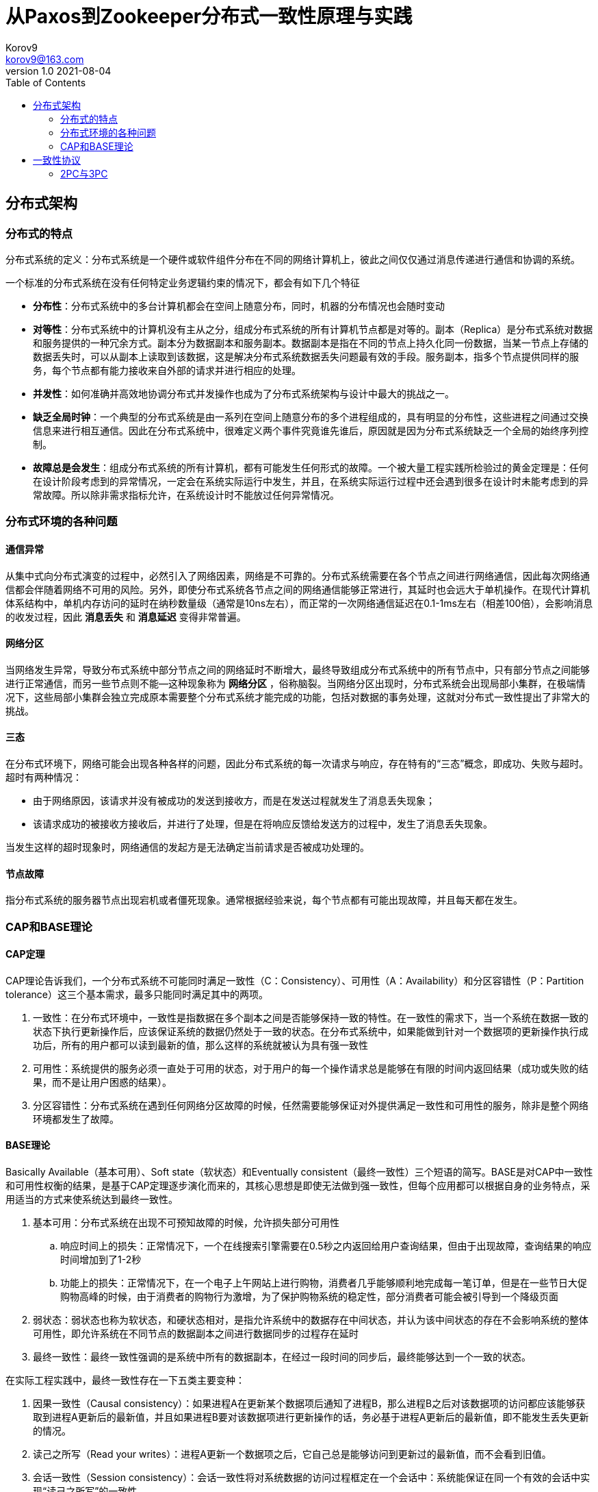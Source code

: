 = 从Paxos到Zookeeper分布式一致性原理与实践 =
Korov9 <korov9@163.com>
v1.0 2021-08-04
:toc: right
:table-caption!:

== 分布式架构 ==

=== 分布式的特点 ===

分布式系统的定义：分布式系统是一个硬件或软件组件分布在不同的网络计算机上，彼此之间仅仅通过消息传递进行通信和协调的系统。

一个标准的分布式系统在没有任何特定业务逻辑约束的情况下，都会有如下几个特征

- **分布性**：分布式系统中的多台计算机都会在空间上随意分布，同时，机器的分布情况也会随时变动
- **对等性**：分布式系统中的计算机没有主从之分，组成分布式系统的所有计算机节点都是对等的。副本（Replica）是分布式系统对数据和服务提供的一种冗余方式。副本分为数据副本和服务副本。数据副本是指在不同的节点上持久化同一份数据，当某一节点上存储的数据丢失时，可以从副本上读取到该数据，这是解决分布式系统数据丢失问题最有效的手段。服务副本，指多个节点提供同样的服务，每个节点都有能力接收来自外部的请求并进行相应的处理。
- **并发性**：如何准确并高效地协调分布式并发操作也成为了分布式系统架构与设计中最大的挑战之一。
- **缺乏全局时钟**：一个典型的分布式系统是由一系列在空间上随意分布的多个进程组成的，具有明显的分布性，这些进程之间通过交换信息来进行相互通信。因此在分布式系统中，很难定义两个事件究竟谁先谁后，原因就是因为分布式系统缺乏一个全局的始终序列控制。
- **故障总是会发生**：组成分布式系统的所有计算机，都有可能发生任何形式的故障。一个被大量工程实践所检验过的黄金定理是：任何在设计阶段考虑到的异常情况，一定会在系统实际运行中发生，并且，在系统实际运行过程中还会遇到很多在设计时未能考虑到的异常故障。所以除非需求指标允许，在系统设计时不能放过任何异常情况。

=== 分布式环境的各种问题 ===

==== 通信异常 ====

从集中式向分布式演变的过程中，必然引入了网络因素，网络是不可靠的。分布式系统需要在各个节点之间进行网络通信，因此每次网络通信都会伴随着网络不可用的风险。另外，即使分布式系统各节点之间的网络通信能够正常进行，其延时也会远大于单机操作。在现代计算机体系结构中，单机内存访问的延时在纳秒数量级（通常是10ns左右），而正常的一次网络通信延迟在0.1-1ms左右（相差100倍），会影响消息的收发过程，因此 **消息丢失** 和 **消息延迟** 变得非常普遍。

==== 网络分区 ====

当网络发生异常，导致分布式系统中部分节点之间的网络延时不断增大，最终导致组成分布式系统中的所有节点中，只有部分节点之间能够进行正常通信，而另一些节点则不能--这种现象称为 **网络分区** ，俗称脑裂。当网络分区出现时，分布式系统会出现局部小集群，在极端情况下，这些局部小集群会独立完成原本需要整个分布式系统才能完成的功能，包括对数据的事务处理，这就对分布式一致性提出了非常大的挑战。

==== 三态 ====

在分布式环境下，网络可能会出现各种各样的问题，因此分布式系统的每一次请求与响应，存在特有的“三态”概念，即成功、失败与超时。超时有两种情况：

- 由于网络原因，该请求并没有被成功的发送到接收方，而是在发送过程就发生了消息丢失现象；
- 该请求成功的被接收方接收后，并进行了处理，但是在将响应反馈给发送方的过程中，发生了消息丢失现象。

当发生这样的超时现象时，网络通信的发起方是无法确定当前请求是否被成功处理的。

==== 节点故障 ====

指分布式系统的服务器节点出现宕机或者僵死现象。通常根据经验来说，每个节点都有可能出现故障，并且每天都在发生。

=== CAP和BASE理论 ===

==== CAP定理 ====

CAP理论告诉我们，一个分布式系统不可能同时满足一致性（C：Consistency）、可用性（A：Availability）和分区容错性（P：Partition tolerance）这三个基本需求，最多只能同时满足其中的两项。

. 一致性：在分布式环境中，一致性是指数据在多个副本之间是否能够保持一致的特性。在一致性的需求下，当一个系统在数据一致的状态下执行更新操作后，应该保证系统的数据仍然处于一致的状态。在分布式系统中，如果能做到针对一个数据项的更新操作执行成功后，所有的用户都可以读到最新的值，那么这样的系统就被认为具有强一致性
. 可用性：系统提供的服务必须一直处于可用的状态，对于用户的每一个操作请求总是能够在有限的时间内返回结果（成功或失败的结果，而不是让用户困惑的结果）。
. 分区容错性：分布式系统在遇到任何网络分区故障的时候，任然需要能够保证对外提供满足一致性和可用性的服务，除非是整个网络环境都发生了故障。

==== BASE理论 ====

Basically Available（基本可用）、Soft state（软状态）和Eventually consistent（最终一致性）三个短语的简写。BASE是对CAP中一致性和可用性权衡的结果，是基于CAP定理逐步演化而来的，其核心思想是即使无法做到强一致性，但每个应用都可以根据自身的业务特点，采用适当的方式来使系统达到最终一致性。

. 基本可用：分布式系统在出现不可预知故障的时候，允许损失部分可用性
.. 响应时间上的损失：正常情况下，一个在线搜索引擎需要在0.5秒之内返回给用户查询结果，但由于出现故障，查询结果的响应时间增加到了1-2秒
.. 功能上的损失：正常情况下，在一个电子上午网站上进行购物，消费者几乎能够顺利地完成每一笔订单，但是在一些节日大促购物高峰的时候，由于消费者的购物行为激增，为了保护购物系统的稳定性，部分消费者可能会被引导到一个降级页面
. 弱状态：弱状态也称为软状态，和硬状态相对，是指允许系统中的数据存在中间状态，并认为该中间状态的存在不会影响系统的整体可用性，即允许系统在不同节点的数据副本之间进行数据同步的过程存在延时
. 最终一致性：最终一致性强调的是系统中所有的数据副本，在经过一段时间的同步后，最终能够达到一个一致的状态。

在实际工程实践中，最终一致性存在一下五类主要变种：

. 因果一致性（Causal consistency）：如果进程A在更新某个数据项后通知了进程B，那么进程B之后对该数据项的访问都应该能够获取到进程A更新后的最新值，并且如果进程B要对该数据项进行更新操作的话，务必基于进程A更新后的最新值，即不能发生丢失更新的情况。
. 读己之所写（Read your writes）：进程A更新一个数据项之后，它自己总是能够访问到更新过的最新值，而不会看到旧值。
. 会话一致性（Session consistency）：会话一致性将对系统数据的访问过程框定在一个会话中：系统能保证在同一个有效的会话中实现“读己之所写”的一致性
. 单调读一致性（Monotonic read consistency）：如果一个进程从系统中读取一个数据项的某个值后，那么系统对于该进程后续的任何数据访问都不应该返回更旧的值。
. 单调写一致性（Monotonic write consistency）：一个系统需要能够确保来自同一个进程的写操作被顺序的执行。

== 一致性协议 ==

=== 2PC与3PC ===

当一个事务操作需要跨越多个分布式节点的时候，为了保持事务处理的ACID特性，就需要引入一个称为 **协调者（Coordinator）** 的组件来统一调度所有分布式节点的执行逻辑，这些被调度的分布式节点则被称为 **参与者（Participant）** 。协调者负责调度参与者的行为，并最终决定这些参与者是否要把事务真正的进行提交。

==== 2PC ====

Two-Phase Commit的缩写，即二阶段提交，是计算机网络尤其是在数据库领域内，为了使基于分布式系统架构下的所有节点在进行事务处理过程中能够保持原子性和一致性而设计的一种算法。目前绝大部分的关系型数据库都是采用二阶段提交协议来完成分布式事务的处理。

二阶段提交协议是将事务的提交过程分成了两个阶段来进行处理，其执行流程如下：

. 阶段一：提交事务请求

.. 事务询问：协调者向所有的参与者发送事务内容，询问是否可以执行事务提交操作，并开始等待各参与者的响应

.. 执行事务：各参与者节点执行事务操作，并将Undo和Redo信息计入事务日志中

.. 个参与者向协调者反馈事务询问的响应：如果参与者成功执行了事务操作，那么就会反馈给协调者Yes响应，表示事务可以执行；如果参与者没有成功执行事务，那么就反馈给协调者No响应，表示事务不可以执行

. 阶段二：执行事务提交。协调者会根据各参与者的反馈情况来决定最终是否可以进行事务提交操作，正常情况下，包含以下两种可能

.. 执行事务提交：假如协调者从所有的参与者获得的反馈都是Yes响应，那么就会执行事务提交：
... 发送提交请求：协调者向所有参与者节点发出Commit请求

... 事务提交：参与者接收到Commit请求后，会正式执行事务提交操作，并在完成提交之后释放整个事务执行期间占用的事务资源

... 反馈事务提交结果：参与者在完成事务提交之后，向协调者发送Ack消息

... 完成事务：协调者接收到所有参与者反馈的Ack消息后，完成事务

.. 中断事务：假如任何一个参与者向协调者反馈了No响应，或者在等待超时之后，协调者尚无法接收到所有参与者的反馈响应，那么就会中断事务：

... 发送回滚请求：协调者向所有参与者节点发出Rollback请求

... 事务回滚：参与者接收到Rollback请求后，会利用其在阶段一中记录的Undo信息来执行事务回滚操作，并在完成回滚之后释放在整个事务执行期间占用的资源

... 反馈事务回滚的结果：参与者在完成事务回滚之后，向协调者发送Ack消息

... 中断事务：协调者接收到所有参与者反馈的Ack消息后，完成事务中断

二阶段提交将一个事务的处理过程分为了投票和执行两个阶段，其核心是对每个事务都采用先尝试提交的处理方式，因此可以将二阶段提交看作一个强一致性的算法

优缺点：

. 优点：原理简单，实现方便。
. 缺点：同步阻塞、单点问题、脑裂、太过保守。
.. 同步阻塞：二阶段提交协议存在的最明显也是最大的一个问题就是同步阻塞，这会极大的限制分布式系统的性能。在二阶段提交的执行过程中，所有参与该事务的逻辑都处于阻塞状态，也就是说，各个参与者在等待其他参与者响应的过程中，将无法进行其他任何操作
.. 单点问题：协调者在二阶段提交协议中起到了非常重要的作用。一旦协调者出现问题，那么整个二阶段提交流程将无法运行
.. 数据不一致：在二阶段提交协议的阶段二，即执行事务提交的时候，当协调者向所有的参与者发送Commit请求之后，发生了局部网络异常或者是协调者在尚未发送完Commit请求之前自身发生了崩溃，导致最终只有部分参与者收到了Commit请求。于是，这部分收到了Commit请求的参与者就会进行事务的提交，而其他没有收到Commit请求的参与者则无法进行事务提交，于是整个分布式系统便出现了数据不一致性现象
.. 太过保守：如果协调者指示参与者进行事务提交询问的过程中，参与者出现故障而导致协调者始终无法获取到所有参与者的响应信息的话，这是协调者只能依靠自身的超时机制来判断是否需要中断事务，这样的策略显得比较保守。二阶段提交协议没有较为完善的容错机制，任意一个节点的失败都会导致整个事务的失败。

==== 3PC ====

Three-Phase Commit，三阶段提交将二阶段提交协议的“提交事务请求”过程一分为二，形成了由CanCommit、PreCommit和do Commit三个阶段组成的事务处理协议。

. 阶段一：CanCommit
.. 事务询问：协调者向所有的参与者发送一个包含事务内容的canCommit请求，询问是否可以执行事务提交操作，并开始等待各参与者的响应
.. 各参与者向协调者反馈事务询问的响应：参与者在接收到来自协调者的canCommit请求后，正常情况下，如果其自身认为可以顺利执行事务，那么会反馈Yes响应，并进入预备状态，否则反馈No响应
. 阶段二：PreCommit
.. 执行事务预提交：假如协调者从所有的参与者获得的反馈都是Yes响应，就会执行预提交
... 发送预提交请求：协调者向所有参与者节点发出preCommit请求，并进入Prepared阶段
... 事务预提交：参与者接收到preCommit请求后，会执行事务操作，并将Undo和Redo信息记录到事务日志中
... 各参与者向协调者反馈事务执行的响应：如果参与者成功执行了事务操作，那么就会反馈给协调者Ack响应，同时等待最终的指令：提交（commit）或终止（abort）
.. 中断事务：如果任何一个参与者向协调者反馈了No响应，或者在等待超时之后，协调者尚无法接收到所有参与者的反馈响应，那么就会中断事务
... 发送中断请求：协调者向所有参与者节点发出abort请求
... 中断事务：无论是收到来自协调者的abort请求，或者是在等待协调者请求过程中出现超时，参与者都会中断事务
. 阶段三：doCommit。该阶段将进行真正的事务提交
.. 执行提交
... 发送提交请求：进入这一阶段，假设协调者处于正常工作状态，并且它接收到了来自所有参与者的Ack响应，那么它将从“预提交”状态转换到“提交”状态，并向所有参与者发送doCommit请求
... 事务提交：参与者接收到doCommit请求后，会正式执行事务提交操作，并在完成提交之后释放整个事务执行期间占用的事务资源
... 反馈事务提交结果：参与者在完成事务提交之后，向协调者发送Ack消息
... 完成事务：协调者接收到所有参与者反馈的Ack消息后，完成事务
.. 中断事务：假设协调者处于正常工作状态，并且有任意一个参与者向协调者反馈了No响应，或者在等待超时之后，协调者尚无法接收到所有参与者的反馈响应，那么就会中断事务
... 发送中断请求：协调者向所有的参与者节点发送abort请求
... 事务回滚：参与者接收到abort请求后，会利用其在阶段二中记录的Undo信息来执行事务回滚操作，并在完成回滚之后释放在整个事务执行期间占用的资源
... 反馈事务回滚结果：参与者在完成事务回滚之后，向协调者发送Ack消息
... 中断事务：协调者接收到所有参与者反馈的Ack消息后，中断事务

****
需要注意的是，一旦进入阶段三，可能会存在以下两种故障

- 协调者出现问题
- 协调者和参与者之间的网络出现故障

无论出现那种情况，最终都会导致参与者无法及时接收到来自协调者的doCommit或是abort请求，针对这样的异常情况，参与者都会在等待超时之后继续进行事务提交
****
